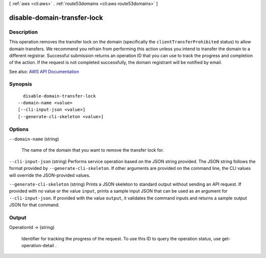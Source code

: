 [ :ref:`aws <cli:aws>` . :ref:`route53domains <cli:aws route53domains>` ]

.. _cli:aws route53domains disable-domain-transfer-lock:


****************************
disable-domain-transfer-lock
****************************



===========
Description
===========



This operation removes the transfer lock on the domain (specifically the ``clientTransferProhibited`` status) to allow domain transfers. We recommend you refrain from performing this action unless you intend to transfer the domain to a different registrar. Successful submission returns an operation ID that you can use to track the progress and completion of the action. If the request is not completed successfully, the domain registrant will be notified by email.



See also: `AWS API Documentation <https://docs.aws.amazon.com/goto/WebAPI/route53domains-2014-05-15/DisableDomainTransferLock>`_


========
Synopsis
========

::

    disable-domain-transfer-lock
  --domain-name <value>
  [--cli-input-json <value>]
  [--generate-cli-skeleton <value>]




=======
Options
=======

``--domain-name`` (string)


  The name of the domain that you want to remove the transfer lock for.

  

``--cli-input-json`` (string)
Performs service operation based on the JSON string provided. The JSON string follows the format provided by ``--generate-cli-skeleton``. If other arguments are provided on the command line, the CLI values will override the JSON-provided values.

``--generate-cli-skeleton`` (string)
Prints a JSON skeleton to standard output without sending an API request. If provided with no value or the value ``input``, prints a sample input JSON that can be used as an argument for ``--cli-input-json``. If provided with the value ``output``, it validates the command inputs and returns a sample output JSON for that command.



======
Output
======

OperationId -> (string)

  

  Identifier for tracking the progress of the request. To use this ID to query the operation status, use  get-operation-detail .

  

  

